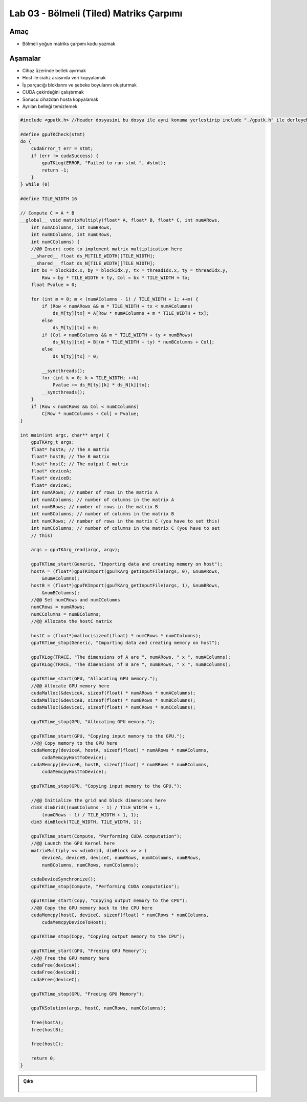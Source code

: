 =========================================
Lab 03 - Bölmeli (Tiled) Matriks Çarpımı
=========================================

Amaç
----

* Bölmeli yoğun matriks çarpımı kodu yazmak


Aşamalar
--------

*   Cihaz üzerinde bellek ayırmak
*   Host ile ciahz arasında veri kopyalamak
*   İş parçacığı bloklarını ve şebeke boyularını oluşturmak
*   CUDA çekirdeğini çalıştırmak
*   Sonucu cihazdan hosta kopyalamak
*   Ayrılan belleği temizlemek

.. code-block:: C++

    #include <gputk.h> //Header dosyasini bu dosya ile ayni konuma yerlestirip include "./gputk.h" ile derleyebilirsiniz.

    #define gpuTKCheck(stmt) 
    do {
        cudaError_t err = stmt;
        if (err != cudaSuccess) {
            gpuTKLog(ERROR, "Failed to run stmt ", #stmt);
            return -1;
        }
    } while (0)

    #define TILE_WIDTH 16

    // Compute C = A * B
    __global__ void matrixMultiply(float* A, float* B, float* C, int numARows,
        int numAColumns, int numBRows,
        int numBColumns, int numCRows,
        int numCColumns) {
        //@@ Insert code to implement matrix multiplication here
        __shared__ float ds_M[TILE_WIDTH][TILE_WIDTH];
        __shared__ float ds_N[TILE_WIDTH][TILE_WIDTH];
        int bx = blockIdx.x, by = blockIdx.y, tx = threadIdx.x, ty = threadIdx.y,
            Row = by * TILE_WIDTH + ty, Col = bx * TILE_WIDTH + tx;
        float Pvalue = 0;

        for (int m = 0; m < (numAColumns - 1) / TILE_WIDTH + 1; ++m) {
            if (Row < numARows && m * TILE_WIDTH + tx < numAColumns)
                ds_M[ty][tx] = A[Row * numAColumns + m * TILE_WIDTH + tx];
            else
                ds_M[ty][tx] = 0;
            if (Col < numBColumns && m * TILE_WIDTH + ty < numBRows)
                ds_N[ty][tx] = B[(m * TILE_WIDTH + ty) * numBColumns + Col];
            else
                ds_N[ty][tx] = 0;

            __syncthreads();
            for (int k = 0; k < TILE_WIDTH; ++k)
                Pvalue += ds_M[ty][k] * ds_N[k][tx];
            __syncthreads();
        }
        if (Row < numCRows && Col < numCColumns)
            C[Row * numCColumns + Col] = Pvalue;
    }

    int main(int argc, char** argv) {
        gpuTKArg_t args;
        float* hostA; // The A matrix
        float* hostB; // The B matrix
        float* hostC; // The output C matrix
        float* deviceA;
        float* deviceB;
        float* deviceC;
        int numARows; // number of rows in the matrix A
        int numAColumns; // number of columns in the matrix A
        int numBRows; // number of rows in the matrix B
        int numBColumns; // number of columns in the matrix B
        int numCRows; // number of rows in the matrix C (you have to set this)
        int numCColumns; // number of columns in the matrix C (you have to set
        // this)

        args = gpuTKArg_read(argc, argv);

        gpuTKTime_start(Generic, "Importing data and creating memory on host");
        hostA = (float*)gpuTKImport(gpuTKArg_getInputFile(args, 0), &numARows,
            &numAColumns);
        hostB = (float*)gpuTKImport(gpuTKArg_getInputFile(args, 1), &numBRows,
            &numBColumns);
        //@@ Set numCRows and numCColumns
        numCRows = numARows;
        numCColumns = numBColumns;
        //@@ Allocate the hostC matrix

        hostC = (float*)malloc(sizeof(float) * numCRows * numCColumns);
        gpuTKTime_stop(Generic, "Importing data and creating memory on host");

        gpuTKLog(TRACE, "The dimensions of A are ", numARows, " x ", numAColumns);
        gpuTKLog(TRACE, "The dimensions of B are ", numBRows, " x ", numBColumns);

        gpuTKTime_start(GPU, "Allocating GPU memory.");
        //@@ Allocate GPU memory here
        cudaMalloc(&deviceA, sizeof(float) * numARows * numAColumns);
        cudaMalloc(&deviceB, sizeof(float) * numBRows * numBColumns);
        cudaMalloc(&deviceC, sizeof(float) * numCRows * numCColumns);

        gpuTKTime_stop(GPU, "Allocating GPU memory.");

        gpuTKTime_start(GPU, "Copying input memory to the GPU.");
        //@@ Copy memory to the GPU here
        cudaMemcpy(deviceA, hostA, sizeof(float) * numARows * numAColumns,
            cudaMemcpyHostToDevice);
        cudaMemcpy(deviceB, hostB, sizeof(float) * numBRows * numBColumns,
            cudaMemcpyHostToDevice);

        gpuTKTime_stop(GPU, "Copying input memory to the GPU.");

        //@@ Initialize the grid and block dimensions here
        dim3 dimGrid((numCColumns - 1) / TILE_WIDTH + 1,
            (numCRows - 1) / TILE_WIDTH + 1, 1);
        dim3 dimBlock(TILE_WIDTH, TILE_WIDTH, 1);

        gpuTKTime_start(Compute, "Performing CUDA computation");
        //@@ Launch the GPU Kernel here
        matrixMultiply << <dimGrid, dimBlock >> > (
            deviceA, deviceB, deviceC, numARows, numAColumns, numBRows,
            numBColumns, numCRows, numCColumns);

        cudaDeviceSynchronize();
        gpuTKTime_stop(Compute, "Performing CUDA computation");

        gpuTKTime_start(Copy, "Copying output memory to the CPU");
        //@@ Copy the GPU memory back to the CPU here
        cudaMemcpy(hostC, deviceC, sizeof(float) * numCRows * numCColumns,
            cudaMemcpyDeviceToHost);

        gpuTKTime_stop(Copy, "Copying output memory to the CPU");

        gpuTKTime_start(GPU, "Freeing GPU Memory");
        //@@ Free the GPU memory here
        cudaFree(deviceA);
        cudaFree(deviceB);
        cudaFree(deviceC);

        gpuTKTime_stop(GPU, "Freeing GPU Memory");

        gpuTKSolution(args, hostC, numCRows, numCColumns);

        free(hostA);
        free(hostB);

        free(hostC);

        return 0;
    }



.. admonition:: Çıktı
   :class: dropdown, information

    .. code-block:: C++

        